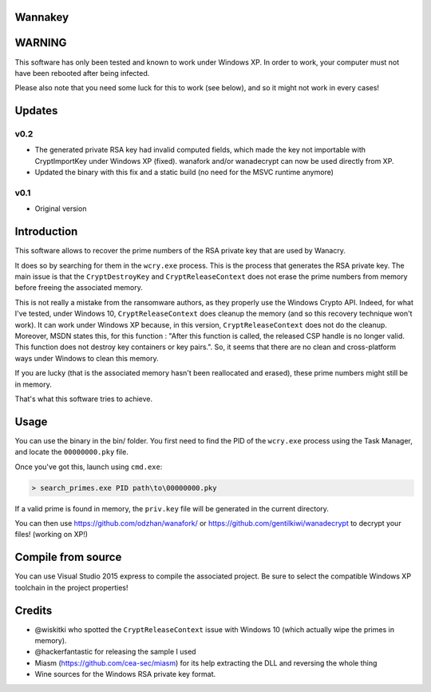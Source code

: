 Wannakey
========

WARNING
=======

This software has only been tested and known to work under Windows XP. In order
to work, your computer must not have been rebooted after being infected.

Please also note that you need some luck for this to work (see below), and so
it might not work in every cases!

Updates
=======

v0.2
----

* The generated private RSA key had invalid computed fields, which made the key
  not importable with CryptImportKey under Windows XP (fixed). wanafork and/or wanadecrypt can
  now be used directly from XP.

* Updated the binary with this fix and a static build (no need for the MSVC
  runtime anymore)

v0.1
----

* Original version

Introduction
============

This software allows to recover the prime numbers of the RSA private key that are used by Wanacry.

It does so by searching for them in the ``wcry.exe`` process. This is the
process that generates the RSA private key. The main issue is that the
``CryptDestroyKey`` and ``CryptReleaseContext`` does not erase the prime
numbers from memory before freeing the associated memory.

This is not really a mistake from the ransomware authors, as they properly use
the Windows Crypto API. Indeed, for what I've tested, under Windows 10,
``CryptReleaseContext`` does cleanup the memory (and so this recovery technique
won't work). It can work under Windows XP because, in this version,
``CryptReleaseContext`` does not do the cleanup. Moreover, MSDN states this,
for this function : "After this function is called, the released CSP handle is
no longer valid. This function does not destroy key containers or key pairs.".
So, it seems that there are no clean and cross-platform ways under Windows to
clean this memory.

If you are lucky (that is the associated memory hasn't been reallocated and
erased), these prime numbers might still be in memory.

That's what this software tries to achieve.

Usage
=====

You can use the binary in the bin/ folder. You first need to find the PID of
the ``wcry.exe`` process using the Task Manager, and locate the
``00000000.pky`` file.

Once you've got this, launch using ``cmd.exe``:

.. code::

   > search_primes.exe PID path\to\00000000.pky

If a valid prime is found in memory, the ``priv.key`` file will be generated in
the current directory.

You can then use https://github.com/odzhan/wanafork/ or
https://github.com/gentilkiwi/wanadecrypt to decrypt your files! (working on
XP!)

Compile from source
===================

You can use Visual Studio 2015 express to compile the associated project. Be
sure to select the compatible Windows XP toolchain in the project properties!

Credits
=======

* @wiskitki who spotted the ``CryptReleaseContext`` issue with Windows 10 (which actually wipe the primes in memory).
* @hackerfantastic for releasing the sample I used
* Miasm (https://github.com/cea-sec/miasm) for its help extracting the DLL and reversing the whole thing
* Wine sources for the Windows RSA private key format.
